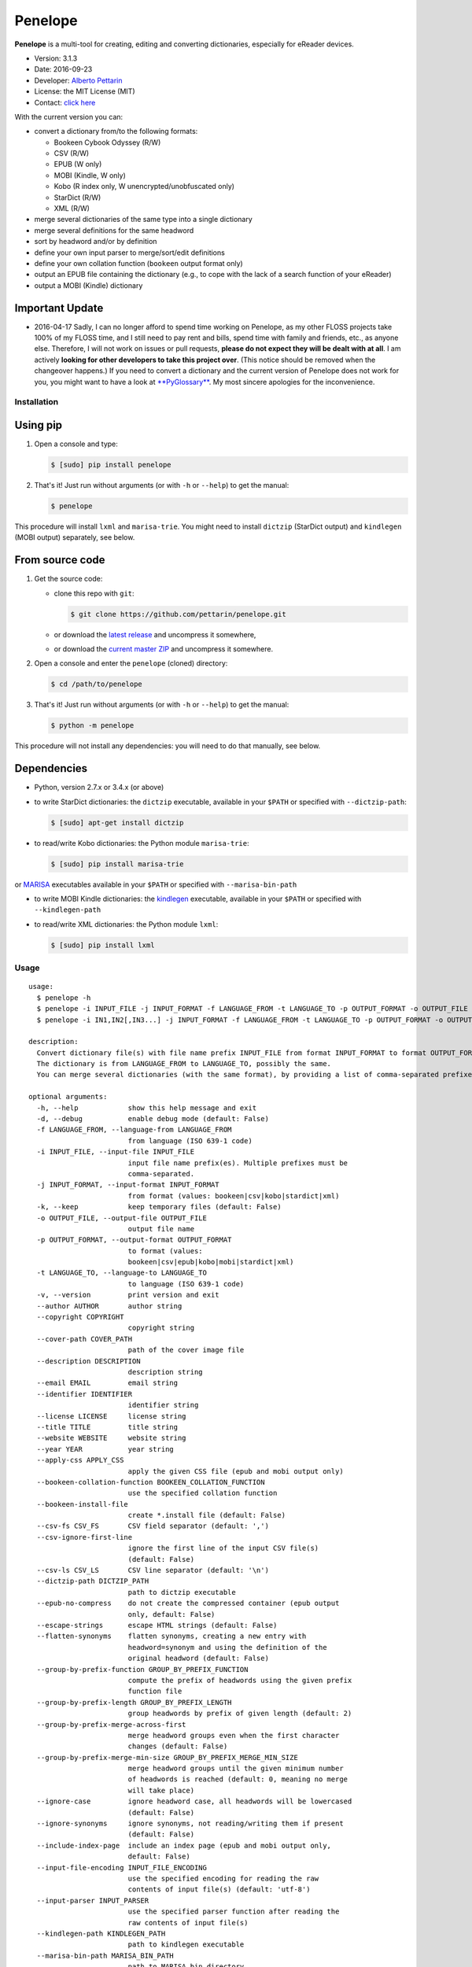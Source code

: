 Penelope
========

**Penelope** is a multi-tool for creating, editing and converting
dictionaries, especially for eReader devices.

-  Version: 3.1.3
-  Date: 2016-09-23
-  Developer: `Alberto Pettarin <http://www.albertopettarin.it/>`__
-  License: the MIT License (MIT)
-  Contact: `click here <http://www.albertopettarin.it/contact.html>`__

With the current version you can:

-  convert a dictionary from/to the following formats:

   -  Bookeen Cybook Odyssey (R/W)
   -  CSV (R/W)
   -  EPUB (W only)
   -  MOBI (Kindle, W only)
   -  Kobo (R index only, W unencrypted/unobfuscated only)
   -  StarDict (R/W)
   -  XML (R/W)

-  merge several dictionaries of the same type into a single dictionary
-  merge several definitions for the same headword
-  sort by headword and/or by definition
-  define your own input parser to merge/sort/edit definitions
-  define your own collation function (``bookeen`` output format only)
-  output an EPUB file containing the dictionary (e.g., to cope with the
   lack of a search function of your eReader)
-  output a MOBI (Kindle) dictionary

Important Update
~~~~~~~~~~~~~~~~

-  2016-04-17 Sadly, I can no longer afford to spend time working on
   Penelope, as my other FLOSS projects take 100% of my FLOSS time, and
   I still need to pay rent and bills, spend time with family and
   friends, etc., as anyone else. Therefore, I will not work on issues
   or pull requests, **please do not expect they will be dealt with at
   all**. I am actively **looking for other developers to take this
   project over**. (This notice should be removed when the changeover
   happens.) If you need to convert a dictionary and the current version
   of Penelope does not work for you, you might want to have a look at
   `**PyGlossary** <https://github.com/ilius/pyglossary>`__. My most
   sincere apologies for the inconvenience.

Installation
------------

Using pip
~~~~~~~~~

1. Open a console and type:

   .. code:: bash

       $ [sudo] pip install penelope

2. That's it! Just run without arguments (or with ``-h`` or ``--help``)
   to get the manual:

   .. code:: bash

       $ penelope

This procedure will install ``lxml`` and ``marisa-trie``. You might need
to install ``dictzip`` (StarDict output) and ``kindlegen`` (MOBI output)
separately, see below.

From source code
~~~~~~~~~~~~~~~~

1. Get the source code:

   -  clone this repo with ``git``:

      .. code:: bash

          $ git clone https://github.com/pettarin/penelope.git

   -  or download the `latest
      release <https://github.com/pettarin/penelope/releases>`__ and
      uncompress it somewhere,
   -  or download the `current master
      ZIP <https://github.com/pettarin/penelope/archive/master.zip>`__
      and uncompress it somewhere.

2. Open a console and enter the ``penelope`` (cloned) directory:

   .. code:: bash

       $ cd /path/to/penelope

3. That's it! Just run without arguments (or with ``-h`` or ``--help``)
   to get the manual:

   .. code:: bash

       $ python -m penelope

This procedure will not install any dependencies: you will need to do
that manually, see below.

Dependencies
~~~~~~~~~~~~

-  Python, version 2.7.x or 3.4.x (or above)

-  to write StarDict dictionaries: the ``dictzip`` executable, available
   in your ``$PATH`` or specified with ``--dictzip-path``:

   .. code:: bash

       $ [sudo] apt-get install dictzip

-  to read/write Kobo dictionaries: the Python module ``marisa-trie``:

   .. code:: bash

       $ [sudo] pip install marisa-trie

or `MARISA <https://code.google.com/p/marisa-trie/>`__ executables
available in your ``$PATH`` or specified with ``--marisa-bin-path``

-  to write MOBI Kindle dictionaries: the
   `kindlegen <https://www.amazon.com/gp/feature.html?docId=1000765211>`__
   executable, available in your ``$PATH`` or specified with
   ``--kindlegen-path``

-  to read/write XML dictionaries: the Python module ``lxml``:

   .. code:: bash

       $ [sudo] pip install lxml

Usage
-----

::

    usage: 
      $ penelope -h
      $ penelope -i INPUT_FILE -j INPUT_FORMAT -f LANGUAGE_FROM -t LANGUAGE_TO -p OUTPUT_FORMAT -o OUTPUT_FILE [OPTIONS]
      $ penelope -i IN1,IN2[,IN3...] -j INPUT_FORMAT -f LANGUAGE_FROM -t LANGUAGE_TO -p OUTPUT_FORMAT -o OUTPUT_FILE [OPTIONS]

    description:
      Convert dictionary file(s) with file name prefix INPUT_FILE from format INPUT_FORMAT to format OUTPUT_FORMAT, saving it as OUTPUT_FILE.
      The dictionary is from LANGUAGE_FROM to LANGUAGE_TO, possibly the same.
      You can merge several dictionaries (with the same format), by providing a list of comma-separated prefixes, as shown by the third synopsis above.

    optional arguments:
      -h, --help            show this help message and exit
      -d, --debug           enable debug mode (default: False)
      -f LANGUAGE_FROM, --language-from LANGUAGE_FROM
                            from language (ISO 639-1 code)
      -i INPUT_FILE, --input-file INPUT_FILE
                            input file name prefix(es). Multiple prefixes must be
                            comma-separated.
      -j INPUT_FORMAT, --input-format INPUT_FORMAT
                            from format (values: bookeen|csv|kobo|stardict|xml)
      -k, --keep            keep temporary files (default: False)
      -o OUTPUT_FILE, --output-file OUTPUT_FILE
                            output file name
      -p OUTPUT_FORMAT, --output-format OUTPUT_FORMAT
                            to format (values:
                            bookeen|csv|epub|kobo|mobi|stardict|xml)
      -t LANGUAGE_TO, --language-to LANGUAGE_TO
                            to language (ISO 639-1 code)
      -v, --version         print version and exit
      --author AUTHOR       author string
      --copyright COPYRIGHT
                            copyright string
      --cover-path COVER_PATH
                            path of the cover image file
      --description DESCRIPTION
                            description string
      --email EMAIL         email string
      --identifier IDENTIFIER
                            identifier string
      --license LICENSE     license string
      --title TITLE         title string
      --website WEBSITE     website string
      --year YEAR           year string
      --apply-css APPLY_CSS
                            apply the given CSS file (epub and mobi output only)
      --bookeen-collation-function BOOKEEN_COLLATION_FUNCTION
                            use the specified collation function
      --bookeen-install-file
                            create *.install file (default: False)
      --csv-fs CSV_FS       CSV field separator (default: ',')
      --csv-ignore-first-line
                            ignore the first line of the input CSV file(s)
                            (default: False)
      --csv-ls CSV_LS       CSV line separator (default: '\n')
      --dictzip-path DICTZIP_PATH
                            path to dictzip executable
      --epub-no-compress    do not create the compressed container (epub output
                            only, default: False)
      --escape-strings      escape HTML strings (default: False)
      --flatten-synonyms    flatten synonyms, creating a new entry with
                            headword=synonym and using the definition of the
                            original headword (default: False)
      --group-by-prefix-function GROUP_BY_PREFIX_FUNCTION
                            compute the prefix of headwords using the given prefix
                            function file
      --group-by-prefix-length GROUP_BY_PREFIX_LENGTH
                            group headwords by prefix of given length (default: 2)
      --group-by-prefix-merge-across-first
                            merge headword groups even when the first character
                            changes (default: False)
      --group-by-prefix-merge-min-size GROUP_BY_PREFIX_MERGE_MIN_SIZE
                            merge headword groups until the given minimum number
                            of headwords is reached (default: 0, meaning no merge
                            will take place)
      --ignore-case         ignore headword case, all headwords will be lowercased
                            (default: False)
      --ignore-synonyms     ignore synonyms, not reading/writing them if present
                            (default: False)
      --include-index-page  include an index page (epub and mobi output only,
                            default: False)
      --input-file-encoding INPUT_FILE_ENCODING
                            use the specified encoding for reading the raw
                            contents of input file(s) (default: 'utf-8')
      --input-parser INPUT_PARSER
                            use the specified parser function after reading the
                            raw contents of input file(s)
      --kindlegen-path KINDLEGEN_PATH
                            path to kindlegen executable
      --marisa-bin-path MARISA_BIN_PATH
                            path to MARISA bin directory
      --marisa-index-size MARISA_INDEX_SIZE
                            maximum size of the MARISA index (default: 1000000)
      --merge-definitions   merge definitions for the same headword (default:
                            False)
      --merge-separator MERGE_SEPARATOR
                            add this string between merged definitions (default: '
                            | ')
      --mobi-no-kindlegen   do not run kindlegen, keep .opf and .html files
                            (default: False)
      --no-definitions      do not output definitions for EPUB and MOBI formats
                            (default: False)
      --sd-ignore-sametypesequence
                            ignore the value of sametypesequence in StarDict .ifo
                            files (default: False)
      --sd-no-dictzip       do not compress the .dict file in StarDict files
                            (default: False)
      --sort-after          sort after merging/flattening (default: False)
      --sort-before         sort before merging/flattening (default: False)
      --sort-by-definition  sort by definition (default: False)
      --sort-by-headword    sort by headword (default: False)
      --sort-ignore-case    ignore case when sorting (default: False)
      --sort-reverse        reverse the sort order (default: False)

    examples:

      $ penelope -i dict.csv -j csv -f en -t it -p stardict -o output.zip
        Convert en->it dictionary dict.csv (in CSV format) into output.zip (in StarDict format)

      $ penelope -i dict.csv -j csv -f en -t it -p stardict -o output.zip --merge-definitions
        As above, but also merge definitions

      $ penelope -i d1,d2,d3 -j csv -f en -t it -p csv -o output.csv --sort-after --sort-by-headword
        Merge CSV dictionaries d1, d2, and d3 into output.csv, sorting by headword

      $ penelope -i d1,d2,d3 -j csv -f en -t it -p csv -o output.csv --sort-after --sort-by-headword --sort-ignore-case
        As above, but ignore case for sorting

      $ penelope -i d1,d2,d3 -j csv -f en -t it -p csv -o output.csv --sort-after --sort-by-headword --sort-reverse
        As above, but reverse the order

      $ penelope -i dict.zip -j stardict -f en -t it -p csv -o output.csv
        Convert en->it dictionary dict.zip (in StarDict format) into output.csv (in CSV format)

      $ penelope -i dict.zip -j stardict -f en -t it -p csv -o output.csv --ignore-synonyms
        As above, but do not read the .syn synonym file if present

      $ penelope -i dict.zip -j stardict -f en -t it -p csv -o output.csv --flatten-synonyms
        As above, but flatten synonyms

      $ penelope -i dict.zip -j stardict -f en -t it -p bookeen -o output
        Convert dict.zip into output.dict.idx and output.dict for Bookeen devices

      $ penelope -i dict.zip -j stardict -f en -t it -p kobo -o dicthtml-en-it
        Convert dict.zip into dicthtml-en-it.zip for Kobo devices

      $ penelope -i dict.csv -j csv -f en -t it -p mobi -o output.mobi --cover-path mycover.png --title "My English->Italian Dictionary"
        Convert dict.csv into a MOBI (Kindle) dictionary, using the specified cover image and title

      $ penelope -i dict.xml -j xml -f en -t it -p mobi -o output.epub
        Convert dict.xml into an EPUB dictionary

      $ penelope -i dict.xml -j xml -f en -t it -p mobi -o output.epub --epub-output-definitions
        As above, but also output definitions

You can find ISO 639-1 language codes
`here <http://en.wikipedia.org/wiki/List_of_ISO_639-1_codes>`__.

Installing the Dictionaries
---------------------------

Bookeen Odyssey Devices
~~~~~~~~~~~~~~~~~~~~~~~

For example, suppose you want to use an IT -> EN dictionary.

1. On your PC, produce/download the IT -> EN dictionary files
   ``it-en.dict`` and ``it-en.dict.idx``.
2. Connect your Odyssey device to your PC via the USB cable.
3. Using your file manager, copy the two files ``it-en.dict`` and
   ``it-en.dict.idx`` from your PC into the ``Dictionaries/`` directory
   on your Odyssey device.
4. Reboot your Odyssey, open a book in Italian and select a word: the
   definition in English should appear. (For this test, select a common
   word so you are sure it is present in the dictionary!)

Note that the Bookeen dictionary software will select the dictionary to
use by reading the ``dc:language`` metadata of your eBook. Make sure
your eBooks have the proper ``dc:language`` metadata, otherwise the
correct dictionary might not be loaded.

Kobo Devices
~~~~~~~~~~~~

At the time of this writing (2016-02-16), Kobo devices will load
dictionaries only if the files have a file name of an official Kobo
dictionaries, which are:

-  ``dicthtml.zip`` (EN)
-  ``dicthtml-de.zip`` (DE), ``dicthtml-de-en.zip`` (DE -> EN),
   ``dicthtml-en-de.zip`` (EN -> DE),
-  ``dicthtml-es.zip`` (ES), ``dicthtml-es-en.zip`` (ES -> EN),
   ``dicthtml-en-es.zip`` (EN -> ES),
-  ``dicthtml-fr.zip`` (FR), ``dicthtml-fr-en.zip`` (FR -> EN),
   ``dicthtml-en-fr.zip`` (EN -> FR),
-  ``dicthtml-it.zip`` (IT), ``dicthtml-it-en.zip`` (IT -> EN),
   ``dicthtml-en-it.zip`` (EN -> IT),
-  ``dicthtml-nl.zip`` (NL)
-  ``dicthtml-ja.zip`` (JA), ``dicthtml-en-ja.zip`` (EN -> JA),
-  ``dicthtml-pt.zip`` (PT), ``dicthtml-pt-en.zip`` (PT -> EN),
   ``dicthtml-en-pt.zip`` (EN -> PT)

(see `this MobileRead
thread <http://www.mobileread.com/forums/showthread.php?t=196931>`__)

Hence, if you want to install a custom dictionary produced with
Penelope, you must choose to overwrite one of the official Kobo
dictionaries, effectively loosing the possibility of using the latter.

For example, suppose you want to use a Polish dictionary
(``dicthtml-pl.zip``), while you are not interested in using the
official Portuguese one (``dicthtml-pt.zip``).

1. On your PC, produce/download the Polish dictionary
   ``dicthtml-pl.zip``.
2. In your Kobo device, go to the settings and activate the Portuguese
   dictionary.
3. Connect your Kobo device to your PC via the USB cable.
4. Using your file manager, copy ``dicthtml-pl.zip`` from your PC into
   the ``.kobo/dict/`` directory on your Kobo device. (Note that
   ``.kobo`` is a hidden directory: you might need to enable the "show
   hidden files/directories" setting of your file manager.)
5. Rename ``dicthtml-pl.zip`` into ``dicthtml-pt.zip``.
6. Reboot your Kobo, open a book in Polish and select a word: the
   definition should appear. (For this test, select a common word so you
   are sure it is present in the dictionary!)

Note that if you update the firmware of your Kobo, the custom
dictionaries might be overwritten with the official ones. Hence, keep a
backup copy of your custom dictionaries in a safe place, e.g. your PC or
a SD card.

You can find a list of custom dictionaries, mostly done with Penelope,
in `this MobileRead
thread <http://www.mobileread.com/forums/showthread.php?t=232883>`__.

License
-------

**Penelope** is released under the MIT License since version 2.0.0
(2014-06-30).

Previous versions, hosted by `Google
Code <http://code.google.com/p/penelope-dictionary-converter/>`__, were
released under the GNU GPL 3 License.

Limitations and Missing Features
--------------------------------

-  Bookeen has no official documentation for its dictionary format (it
   has been reverse-engineered), YMMV
-  Kobo has no official documentation for its dictionary format (it has
   been reverse-engineered), YMMV
-  Reading Kobo dictionaries is partially supported (the index is read,
   the definitions are not, as they are encrypted/obfuscated)
-  Reading EPUB (3) dictionaries is not supported; the writing part
   needs polishing/refactoring
-  Reading PRC/MOBI (Kindle) dictionaries is not supported
-  There are some limitations on StarDict files that can be read (see
   comments in ``format_stardict.py``)
-  Documentation is not complete
-  Unit tests are missing

Sponsors
--------

-  **December 2015**: `IngleseXpress.it <http://IngleseXpress.it>`__,
   "Grazie per averci aiutato a pubblicare per Kindle il `Dizionario
   Inglese-Italiano della Pronuncia Scritta
   Semplificata <http://www.amazon.it/Dizionario-Inglese-Italiano-Pronuncia-Scritta-Semplificata-ebook/dp/B019BE5WVW>`__!"

Acknowledgments
---------------

Many thanks to:

-  *uwelovesdonna* for contributing ideas for improving the code and for
   setting up many pages of the project wiki;
-  *Jens Sadowski* for pointing out a bug with Unicode file names and
   for suggesting using multiset ``dict()`` instead of set ``dict()``;
-  *oldnat* for pointing out a bug under Windows and Python 3;
-  *Wolfgang Miller-Reichling* for providing the code for reading CSV
   dictionaries;
-  *branok* for providing the idea and initial code for German collation
   function;
-  *pal* for suggesting passing ``-l`` switch to ``MARISA_BUILD``;
-  *Lukas Brückner* for suggesting escaping ``& < >`` when outputting in
   XML format;
-  *Stephan Lichtenhagen* for suggesting forcing UTF-8 encoding on
   Python 3;
-  *niconavarrete* for pointing out the dependency from $CWD (issue #1),
   solved in v2.0.1;
-  *elchamaco* for providing a StarDict dictionary with a ``.syn`` file
   for testing.
